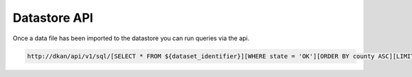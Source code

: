 Datastore API
=============

Once a data file has been imported to the datastore you can run queries via the api.

.. code-block:: 
  
  http://dkan/api/v1/sql/[SELECT * FROM ${dataset_identifier}][WHERE state = 'OK'][ORDER BY county ASC][LIMIT 5 OFFSET 100]


